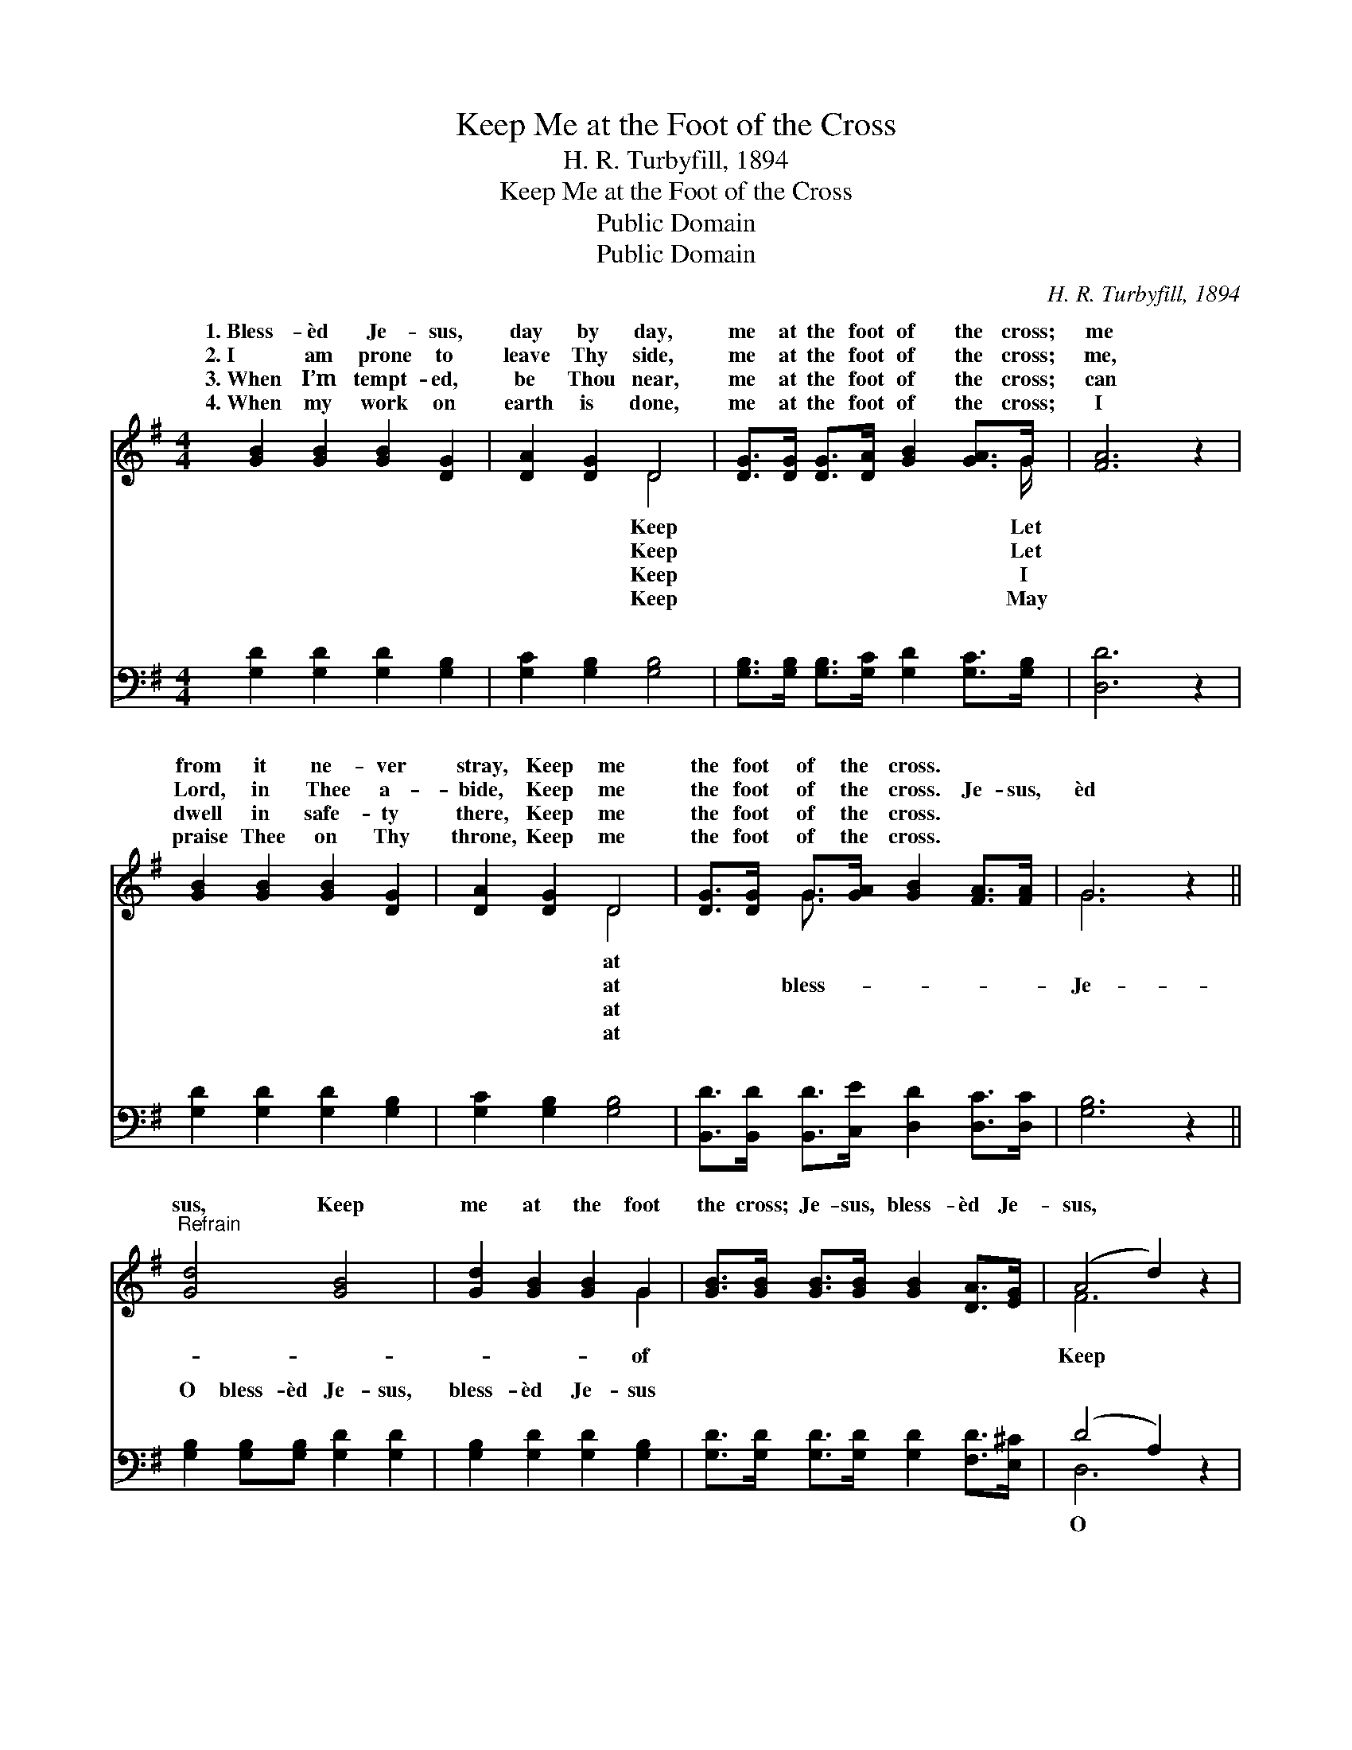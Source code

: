 X:1
T:Keep Me at the Foot of the Cross
T:H. R. Turbyfill, 1894
T:Keep Me at the Foot of the Cross
T:Public Domain
T:Public Domain
C:H. R. Turbyfill, 1894
Z:Public Domain
%%score ( 1 2 ) ( 3 4 )
L:1/8
M:4/4
K:G
V:1 treble 
V:2 treble 
V:3 bass 
V:4 bass 
V:1
 [GB]2 [GB]2 [GB]2 [DG]2 | [DA]2 [DG]2 D4 | [DG]>[DG] [DG]>[DA] [GB]2 [GA]>G | [FA]6 z2 | %4
w: 1.~Bless- èd Je- sus,|day by day,|me at the foot of the cross;|me|
w: 2.~I am prone to|leave Thy side,|me at the foot of the cross;|me,|
w: 3.~When I’m tempt- ed,|be Thou near,|me at the foot of the cross;|can|
w: 4.~When my work on|earth is done,|me at the foot of the cross;|I|
 [GB]2 [GB]2 [GB]2 [DG]2 | [DA]2 [DG]2 D4 | [DG]>[DG] G>[GA] [GB]2 [FA]>[FA] | G6 z2 || %8
w: from it ne- ver|stray, Keep me|the foot of the cross. * *||
w: Lord, in Thee a-|bide, Keep me|the foot of the cross. Je- sus,|èd|
w: dwell in safe- ty|there, Keep me|the foot of the cross. * *||
w: praise Thee on Thy|throne, Keep me|the foot of the cross. * *||
"^Refrain" [Gd]4 [GB]4 | [Gd]2 [GB]2 [GB]2 G2 | [GB]>[GB] [GB]>[GB] [GB]2 [DA]>[EG] | (A4 d2) z2 | %12
w: ||||
w: sus, Keep|me at the foot|the cross; Je- sus, bless- èd Je-|sus, *|
w: ||||
w: ||||
 [Gd]4 [GB]4 | [Gd]2 [GB]2 [GB]2 G2 | G>G G>[GA] [GB]2 [FA]>[FA] | [DG]6 z2 |] %16
w: ||||
w: me at|the foot of the|||
w: ||||
w: ||||
V:2
 x8 | x4 D4 | x15/2 G/ | x8 | x8 | x4 D4 | x2 G3/2 x9/2 | G6 x2 || x8 | x6 G2 | x8 | F6 x2 | x8 | %13
w: |Keep|Let|||at||||||||
w: |Keep|Let|||at|bless-|Je-||of||Keep||
w: |Keep|I|||at||||||||
w: |Keep|May|||at||||||||
 x6 G2 | G>G G3/2 x9/2 | x8 |] %16
w: |||
w: cross.|||
w: |||
w: |||
V:3
 [G,D]2 [G,D]2 [G,D]2 [G,B,]2 | [G,C]2 [G,B,]2 [G,B,]4 | %2
w: ~ ~ ~ ~|~ ~ ~|
 [G,B,]>[G,B,] [G,B,]>[G,C] [G,D]2 [G,C]>[G,B,] | [D,D]6 z2 | [G,D]2 [G,D]2 [G,D]2 [G,B,]2 | %5
w: ~ ~ ~ ~ ~ ~ ~|~|~ ~ ~ ~|
 [G,C]2 [G,B,]2 [G,B,]4 | [B,,D]>[B,,D] [B,,D]>[C,E] [D,D]2 [D,C]>[D,C] | [G,B,]6 z2 || %8
w: ~ ~ ~|~ ~ ~ ~ ~ ~ ~|~|
 [G,B,]2 [G,B,][G,B,] [G,D]2 [G,D]2 | [G,B,]2 [G,D]2 [G,D]2 [G,B,]2 | %10
w: O bless- èd Je- sus,|bless- èd Je- sus|
 [G,D]>[G,D] [G,D]>[G,D] [G,D]2 [F,D]>[E,^C] | (D4 A,2) z2 | [G,B,]2 [G,B,][G,B,] [G,D]2 [G,D]2 | %13
w: ~ ~ ~ ~ ~ ~ ~|~ *|bless- èd Je- sus *|
 [G,B,]2 [G,D]2 [G,D]2 [G,B,]2 | [B,,D]>[B,,D] [B,,D]>[C,E] [D,D]2 [D,C]>[D,C] | [G,,G,B,]6 z2 |] %16
w: |||
V:4
 x8 | x8 | x8 | x8 | x8 | x8 | x8 | x8 || x8 | x8 | x8 | D,6 x2 | x8 | x8 | x8 | x8 |] %16
w: |||||||||||O|||||


